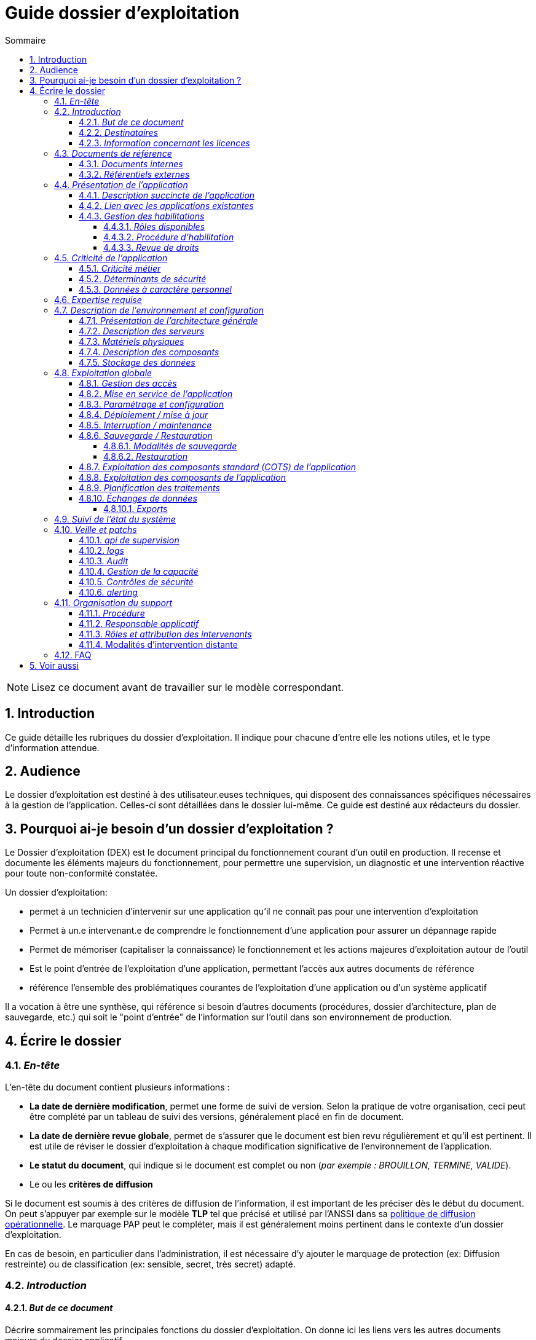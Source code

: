 ////
guide-dossier-exploitation.adoc

SPDX-FileCopyrightText: 2023-2025 Vincent Corrèze

SPDX-License-Identifier: CC-BY-SA-4.0
////

# Guide dossier d'exploitation
:sectnumlevels: 4
:toclevels: 4
:sectnums: 4
:toc: left
:icons: font
:toc-title: Sommaire

NOTE: Lisez ce document avant de travailler sur le modèle correspondant.

## Introduction

Ce guide détaille les rubriques du dossier d'exploitation. Il indique pour chacune d'entre elle les notions utiles, et le type d'information attendue.

## Audience

Le dossier d'exploitation est destiné à des utilisateur.euses techniques, qui disposent des connaissances spécifiques nécessaires à la gestion de l'application. Celles-ci sont détaillées dans le dossier lui-même. Ce guide est destiné aux rédacteurs du dossier.

## Pourquoi ai-je besoin d'un dossier d'exploitation ?

Le Dossier d'exploitation (DEX) est le document principal du fonctionnement courant d'un outil en production. Il recense et documente les éléments majeurs du fonctionnement, pour permettre une supervision, un diagnostic et une intervention réactive pour toute non-conformité constatée.

Un dossier d'exploitation:

* permet à un technicien d'intervenir sur une application qu'il ne connaît pas pour une intervention d'exploitation
* Permet à un.e intervenant.e de comprendre le fonctionnement d'une application pour assurer un dépannage rapide
* Permet de mémoriser (capitaliser la connaissance) le fonctionnement et les actions majeures d'exploitation autour de l'outil
* Est le point d'entrée de l'exploitation d'une application, permettant l'accès aux autres documents de référence
* référence l'ensemble des problématiques courantes de l'exploitation d'une application ou d'un système applicatif

Il a vocation à être une synthèse, qui référence si besoin d'autres documents (procédures, dossier d'architecture, plan de sauvegarde, etc.) qui soit le "point d'entrée" de l'information sur l'outil dans son environnement de production.

## Écrire le dossier

### _En-tête_

L'en-tête du document contient plusieurs informations :

* *La date de dernière modification*, permet une forme de suivi de version. Selon la pratique de votre organisation, ceci peut être complété par un tableau de suivi des versions, généralement placé en fin de document.
* *La date de dernière revue globale*, permet de s'assurer que le document est bien revu régulièrement et qu'il est pertinent. Il est utile de réviser le dossier d'exploitation à chaque modification significative de l'environnement de l'application.
* *Le statut du document*, qui indique si le document est complet ou non (_par exemple : BROUILLON, TERMINE, VALIDE_).
* Le ou les *critères de diffusion*

Si le document est soumis à des critères de diffusion de l'information, il est important de les préciser dès le début du document. On peut s'appuyer par exemple sur le modèle **TLP** tel que précisé et utilisé par l'ANSSI dans sa https://www.cert.ssi.gouv.fr/csirt/politique-partage/[politique de diffusion opérationnelle]. Le marquage PAP peut le compléter, mais il est généralement moins pertinent dans le contexte d'un dossier d'exploitation.

En cas de besoin, en particulier dans l'administration, il est nécessaire d'y ajouter le marquage de protection (ex: Diffusion restreinte) ou de classification (ex: sensible, secret, très secret) adapté.

### _Introduction_

#### _But de ce document_

Décrire sommairement les principales fonctions du dossier d'exploitation. On donne ici les liens vers les autres documents majeurs du dossier applicatif.

#### _Destinataires_

Indiquer ici précisément qui sont les destinataires du document. Il s'agit de recenser les profils qui doivent connaître ce document pour permettre le bon fonctionnement de l'application ou de la solution concernée, ou qui sont susceptible d'intervenir sur la solution en cas d'incident de fonctionnement.

En particulier, si l'intervention est réservée à certaines équipes pour des raisons particulière (expertise, rôles, etc.), le préciser ici.

#### _Information concernant les licences_

Résumer ici les modalités exactes d'acquisition de licence, leur configuration et leur fonctionnement (licence par siège ou par serveur, modalités de comptabilisation, etc.). Les modalités d'attribution aux personnes concernées sont précisées au § <<Gestion des habilitations>>.

S'il s'agit d'une licence libre, vous pouvez indiquer les modalités d'accès au code et distinguer les licences du code et de la documentation.

### _Documents de référence_

Référencer ici les documents de référence mutualisés (ex: PSSI). Il ne faut en aucun cas reprendre leur contenu (cela deviendrait vite non maintenable), mais on peut référencer les paragraphes spécifiques applicables à l'outil, ou particulièrement notables dans le contexte. Il est important d'indiquer la version à laquelle on se réfère, afin de déclencher une actualisation du document si le document de référence est modifié.

#### _Documents internes_

Indiquer les documents internes à l'entreprise.

#### _Référentiels externes_

Si l'application dispose de référentiels externes (documentation en ligne, documentations déposées sur le SI), elles peuvent être indiquées ici, en indiquant le type de documentation.

### _Présentation de l'application_

#### _Description succincte de l'application_

Ce paragraphe a vocation à donner aux personnes de l'équipe technique une compréhension globale du rôle et du fonctionnement de l'application concernée, ainsi que de sa valeur métier.

#### _Lien avec les applications existantes_

Si l'application est intégrée dans une chaîne de traitement, il est essentiel pour les acteurs de l'exploitation de comprendre les processus métiers bloqués par son dysfonctionnement. On insère donc ici un résumé de la chaîne de traitement global.

Utiliser éventuellement des diagrammes (type https://mermaid.js.org/[Mermaid] ou https://c4model.com/[C4]) pour clarifier le fonctionnement.

#### _Gestion des habilitations_

On décrit ici les modalités d'autorisation d'accès à l'application. la procédure opérationnelle de création d'une compte est décrite au § <<Gestion des accès>>.

##### _Rôles disponibles_

Ce chapitre détaille les rôles d'accès à l'application et indique quelles sont les autorités qui valident l'habilitation de chacun des rôles et réalisent les revues de droit.

##### _Procédure d'habilitation_

Décrire ici le détail de la procédure d'habilitation : processus de validation de la création de compte, modalités et délais de réalisation. On peut utiliser par exemple un diagramme de séquence pour décrire la procédure.

##### _Revue de droits_

La revue de droits est l'opération consistant à vérifier la liste des accès, leur niveau d'accréditation pour s'assurer que seules les personnes habilitées ont accès à l'application. C'est un composant essentiel de la sécurité du système d'information.

On donne ici l'organisation de la revue de droits, les délais de réalisation, sa fréquence et les personnes mobilisées.

La date de dernière revue de droits est indiquée au § <<Contrôles de sécurité>>

### _Criticité de l'application_

L'étude et la qualification des déterminants de sécurité relèvent de la link:../DA/vue-architecture-securite.adoc[vue sécurité] du dossier d'architecture. Le tableau proposé est une synthèse pour permettre aux exploitants une vue rapide des exigences de sécurité relative à l'application. Il a pour but de rappeler précisément le niveau de criticité de l'application à la personne qui intervient.

#### _Criticité métier_

La notion de criticité métier est déduite de la gravité des incidents ou événements redoutés (au sens EBIOS RM) possibles sur l'application.

Il est préférable d'utiliser une échelle simple et directement lisible comme dans les exemples ci-dessous :

.Criticité métier
[cols="^1,2,2,2,2,2"]
|===
| *Niveau* | *Politique et image de marque* | *Désorganisation interne ou externe* | *Légal et règlementaire* | *Financier et économique* | *Atteinte à la vie des personnes*
| 1 - Faible | Plaintes ou doléances limitées de clients ou partenaires | Nécessité d'adaptation limitée du mode de fonctionnement habituel | Sanction interne à l'organisation | Impact budgétaire limité | Inconfort ou stress élevé des personnes.
| 2 - Modéré | Plaintes ou doléances importantes de clients ou partenaires, mentions limitées dans la presse | Augmentation de la charge de travail, doléances ou plaintes des équipes, stress élevé des équipes | Condamnation civile d'un employé, mention de l'organisation dans une affaire civile ou pénale | Pertes supérieures à 5% du CA pour l'organisation. Impact économique ou financier limité pour un partenaire de l'organisation | Blessure légère d'employés ou de personnes extérieures
| 3 - Important | Campagnes dans des médias locaux ou limitée dans des médias nationaux. Mouvements de protestation locaux ou limités, perte limitée de pouvoir de négociation | Bouleversements importants de la vie des personnes. Mobilisation limitée de moyens ou ressources supplémentaires. Perte limitée de productivité. Mouvements de protestation limités | Enquête administrative. Condamnation ou amende prononcée à l'encontre de l'organisation. | Pertes supérieures à 10% du CA de l'organisation. Impact économique ou financier important pour un partenaire | Blessure lourde d'employé ou de personne extérieure à l'organisation.
| 4 - Critique | Campagnes dans des médias nationaux ou internationaux. Mouvements de protestation importants. Perte importante de pouvoir de négociation. | Mobilisation importante de moyens ou ressources supplémentaires. Perte importante de productivité. Mouvements de protestation importants | Condamnation pénale d'un employé ou de l'organisation | Pertes supérieures à 20% du CA de l'organisation. Impact économique ou financier critique pour un partenaire | Accident grave impliquant un nombre important de personnes. Décès de personnes.
|===

#### _Déterminants de sécurité_

Les déterminants de sécurité indiquent les contraintes qui guident les mesures techniques nécessaires pour assurer la sécurité de l'application.

.Échelle de criticité sécurité
[cols="^1,2,2,2,2"]
|===
| *Niveau*  | *Disponibilité* (_Durée maximale d'Interruption tolérable_) | *Intégrité* (_les modifications non souhaitées sont elles ?_) | *Confidentialité* (_L'information traitée est_) | *Traçabilité* (_les acteurs modifiant la donnée sont_)
| 1 - Faible | 1 semaine | possibles - La donnée peut ne pas être intègre | Publique (tout le monde peut accéder à la donnée) | non connus
| 2 - Modéré | 1 jour | détectées : la donnée peut ne pas être intègre si l'altération est identifiée dans un délai raisonnable | Accès restreint à un groupe - la donnée n'est accessible qu'aux personnes habilitées | connus pour information
| 3 - Élevé | 4 heures | détectées et corrigées : La donnée peut ne pas être intègre si l'altération est identifiée et l'intégrité du bien essentiel retrouvée | confidentielle (chiffrée) - la donnée n'est accessible qu'au personnel interne habilité | Identifiable : l'action réalisée est imputable
| 4 - Critique | 1 heure | Aucune modif intempestive : La donnée doit toujours être rigoureusement intègre, _ie_ plusieurs validations avant enregistrement | Secrète (chiffrement fort) - la donnée n'est accessible que par l'intéressée | Légalement connus, l'action est certifiable et opposable
|===

#### _Données à caractère personnel_

Cet indicateur relatif au RGPD permet d'indiquer si l'outil contient des DCP, si elles sont sensible et quelle est la référence du traitement dans l'inventaire des traitements du DPO. On peut utiliser l'échelle suivante.

.Échelle de sensibilité des données à caractère personnel
[cols="^1,4"]
|===
| *Niveau* | *Détail*
| 1 - Faible | Aucune DCP n'est présente
| 2 - Modéré | Données d'identité simples (nom, prénom, mail) ou individualisation par inférence sans permettre d'obtenir des données confidentielles
| 3 - Élevé | Données personnelles évoluées, ou quantité collectée importante, ou collecte de données confidentielles ou secrètes sur la personne (ex: contrat de travail)
| 4 - Critique | Données sensibles au sens RGPD (origine, opinions, convictions, appartenance, biométrie, génétique, santé, vie ou orientation sexuelle, etc.)
|===

### _Expertise requise_

Ce paragraphe sert à préciser les compétences *absolument indispensables* pour une exploitation basique de la solution.

Cela permet à une personne en charge du support de savoir si elle doit faire appel à une autre ressource (support externe, administrateur système spécialisé, etc.) ou si elle peut intervenir sur l'incident constaté.

### _Description de l'environnement et configuration_

Détailler l'environnement exact de production, avec toutes ses composantes physiques, d'outils socles (CORS), de composants.

La description doit être orientée vers une description du fonctionnement courant de l'application.

#### _Présentation de l'architecture générale_

Donner l'architecture générale de l'application, sans rentrer dans les détails de chaque composant. l'enjeu est de lister l'ensemble des composants *boites noires* d'exploitation, pour donner à l'exploitation une idée des modules successifs, non de décrire en détail le fonctionnement de chaque module.

#### _Description des serveurs_

Indiquer les serveurs utilisés par l'application, en détaillant *a minima* les serveurs de production.

Il est important de préciser s'il existe des serveurs de staging, de développement et/ou une chaine de déploiement automatique pour permettre à l'exploitant d'explorer cette piste en cas d'erreur.

#### _Matériels physiques_

décrire ici les matériels physiques concernés par l'application. Il peut s'agir de serveurs mais aussi des périphériques nécessaires au fonctionnement (par exemple des badgeuses).

#### _Description des composants_

Décrire ici plus en détail les composants de l'application et leur modalités de fonctionnement.

#### _Stockage des données_

On détaillera ici précisément les modalités de stockage des données.

WARNING: Il est nécessaire de bien prendre en compte l'ensemble des données de l'application, y compris les données de configuration et les données techniques (logs par exemple, ou code source si disponible) pour donner une vision d'ensemble des données manipulées.

### _Exploitation globale_

Ce chapitre détaille les opérations courantes d'exploitation de l'application.

#### _Gestion des accès_

La gestion des accès (habilitations) d'une application est l'opération la plus courante en terme d'exploitation. Ce paragraphe décrit les modalités de création d'un compte et d'attribution d'un rôle, au sens opérationnel (technique).

Il est important de s'assurer :

- qu'il existe plusieurs comptes administrateurs pour pouvoir débloquer un compte administrateur verrouillé à partir d'un autre compte.
- que les modalités d'attribution d'un rôle sont bien définies, et en particulier que la chaîne de responsabilité correspondante est bien décrite (Cf. supra le chapitre sur la <<Gestion des habilitations>>.).

#### _Mise en service de l'application_

Ce paragraphe doit décrire les modalités d'arrêt/démarrage de l'application. En particulier, il détail l'ordre d'arrêt/démarrage des services (plan de production), et les dépendances entre ces services.

#### _Paramétrage et configuration_

Détailler ici où trouver les informations de paramétrage de l'application. On doit indiquer à la fois où se trouve la documentation de référence du paramétrage (_ie_ le dossier de paramétrage s'il existe) et l'emplacement exact des informations de paramétrage essentielles de l'application et de ses modules.

Attention de ne pas dupliquer ici des informations standard où des règles génériques de fonctionnement déjà décrites par ailleurs.

#### _Déploiement / mise à jour_

Ce paragraphe décrit sommairement les modalités de déploiement et de mise à jour de l'application.

Il doit pointer vers une version détaillée dans les dossiers *DIN* (Dossier d'Installation) et/ou *DMV* (Dossier de montée de version). Si les procédures correspondante sont en lignes, les liens sont indiqués ici.

#### _Interruption / maintenance_

Si l'application dispose d'une modalité de bascule en mode maintenance, elle est décrite ici.

A défaut, il faut préciser ici les modalités de mise en oeuvre d'un mode maintenance.

#### _Sauvegarde / Restauration_

##### _Modalités de sauvegarde_

Ce chapitre décrit en détail les éléments sauvegardés, la périodicité et les stratégies de sauvegarde ainsi que leur bilan.

Il détaille aussi bien les filesystem sauvegardés que le plan de dump de la base de donnée, et les modalités de rotation des sauvegarde.

Le choix et la définition de stratégie de link:https://fr.wikipedia.org/wiki/Sauvegarde_(informatique)[sauvegarde] sont hors du périmètre de ce document, mais il est important de respecter à minima le principe *3,2,1* (trois sauvegardes sur deux supports différents dont 1 hors site).

Il est fréquent de disposer à la fois d'un plan de sauvegarde de la donnée (p. ex dump de base), d'un plan de sauvegarde de l'application (filesystem, qui intègre les données) et d'un plan de sauvegarde de la machine (en particulier s'il s'agit d'une machine virtuelle). Ce principe, dit _ceinture, bretelle, parachute_ permet de s'assurer d'avoir trois modalités différentes de restauration de l'applicatif.

L'link:https://cyber.gouv.fr/[ANSSI] a publié un document synthétique sur les link:https://cyber.gouv.fr/publications/fondamentaux-sauvegarde-systemes-dinformation[fondamentaux de la sauvegarde des systèmes d'information], complémentaire du document sur les link:https://cyber.gouv.fr/publications/les-regles-dor-de-la-sauvegarde[règles d'or de la sauvegarde].

Afin de garantir le bon fonctionnement des sauvegardes, celles-ci doivent être *régulièrement testées* et le plan de test et ses résultats doivent être décrits ici.

La volumétrie des sauvegardes peut rapidement devenir importante. Il est important de définir une stratégie de rotation, en lien avec les aspects de sécurité ou de conformité réglementaire, permettant de limiter celle-ci. On s'intéressera par exemple à la stratégie link:https://fr.wikipedia.org/wiki/Grandfather-Father-Son_Backup[GFS] et ses variantes.

Ce paragraphe doit décrire aussi les modalités d'une sauvegarde à la demande de l'application, par exemple avant une modification importante de paramétrage ou une montée de version.

Particulièrement ici, en application du Principe link:https://fr.wikipedia.org/wiki/Ne_vous_r%C3%A9p%C3%A9tez_pas[DRY], si l'application suit un plan normalisé de sauvegarde, on ne fera ici qu'un lien vers celui-ci.

##### _Restauration_

Ce chapitre doit décrire *la* modalité standard de restauration. En particulier, compte tenu des nombreuses modalités possible de sauvegarde, on détaillera ici la modalité préférentielle et ses contraintes.

#### _Exploitation des composants standard (COTS) de l'application_

On détaillera ici les modalités particulière d'exploitation des composants sur étagère.

En particulier, si leur fonctionnement nécessite des commandes ou un paramétrage complexes, elles sont détaillées dans ce chapitre.

#### _Exploitation des composants de l'application_

si des composants particuliers de l'application nécessitent une configuration ou une gestion particulière, elle est explicitée ici.

#### _Planification des traitements_

Ce paragraphe doit détailler le plan chronologique des traitements effectués par l'application. Il est important pour déterminer les périodes d'intervention possible sur l'application.

Il est particulièrement sensible si des traitements manipulent ou transfèrent des données métier et ont un temps d'exécution significatif. Il doit permettre d'identifier les phases critiques de fonctionnement.

Il est donc particulièrement utile que l'ensemble des traitements, leur horaire et leur durée moyenne ainsi que les moyens de suivi soient détaillés.

#### _Échanges de données_

Ce chapitre décrit les différentes interfaces de données effectuées par l'application.

Le fonctionnement et la gestion des interfaces de données peut revêtir un caractère critique dans le fonctionnement global d'un système d'information. L'exploitation doit connaître les modalités de transfert des données pour pouvoir diagnostiquer les erreurs éventuelles.

On détaille les situations entrantes et sortantes.

##### _Exports_

Les exports de données sont souvent des fonctions très utilisées, et mal définies. Les exports sont souvent utiliser pour retraiter ces données pour d'autres fonctions métier.

Ces exports contiennent souvent des données sensibles (données personnelles par exemple) et doivent donc bénéficier d'une attention particulière en terme de diffusion, de sauvegarde et de confidentialité.

Il faut décrire ici les types d'export sensibles et les modalités de sécurité qui s'y rapportent.

### _Suivi de l'état du système_

Ce chapitre décrit l'ensemble des éléments et méthodes techniques de suivi de l'état du système.

### _Veille et patchs_

Il faut indiquer ici les éléments de veille de sécurité sur l'outil, et les modalités de suivi des patchs et mises à jour de sécurité. On précisera en particulier la fréquence minimale de suivi des mises à jour, et les conditions au regard desquelles ces mises à jour peuvent être retardées. Pour des composants standard, des outils comme link:https://endoflife.date/[EndOfLife] peuvent être particulièrement utiles.

Ce paragraphe doit aussi décrire les modalités de test et de validation des mises à jour (non-régression, complétude du périmètre fonctionnel), en pointant par exemple vers le plan de test fonctionnel du *DMV*.

#### _api de supervision_

Si l'application dispose d'une api de supervision, elles est détaillées ici.

#### _logs_

Il est nécessaire de décrire de façon exhaustive les logs générés par l'application, tant au plan technique qu'applicatif. On indiquera à chaque fois la nature et l'objet des logs générés, ainsi que leur emplacement.

On précisera si les logs contiennent des données à caractère personnelle (par exemple les logs d'un serveur de messagerie contiennent l'adresse courriel de l'émetteur et des correspondants). Dans ce cas détailler les mesures de protection correspondantes.

#### _Audit_

Certaines applications disposent de modalités spécifiques d'audit permettant de vérifier le bon fonctionnement de l'ensemble des composants.

Si ces éléments existent, il faut les décrire ici.

#### _Gestion de la capacité_

La vue dimensionnement du dossier d'architecture a permis d'étudier les questions de capacité de l'application.

Ce chapitre doit indiquer les points de contrôle de la capacité et l'emplacement où ils sont supervisés.

#### _Contrôles de sécurité_

Ce chapitre indique, ou pointe vers l'endroit où se trouve les informations de suivi de l'état de sécurité de l'application.

Ce suivi vise à vérifier que les contrôles de sécurité sont effectués et supervisés. S'il existe des tests de sécurité, ils doivent aussi être décrits.

Ce chapitre peut pointer vers un document global de suivi de sécurité s'il existe.

#### _alerting_

Lorsqu'il existe des modalités spécifiques d'alerting relatives à l'application (par ex. envoi d'un mail vers une BAL spécifique), celles-ci doivent être précisées.

On privilégiera bien sûr l'usage d'un outil de supervision pour assurer un alerting centralisé.

Il est important de différencier l'alerting technique (_ie_ un module ne fonctionne pas) de l'alerting métier (_ie_ la fonction de transfert des données vers le partenaire n'a pas fonctionné). Ces deux alertes n'ont pas les mêmes destinataires, et sont souvent complémentaires : l'alerting technique permet de remettre le module en marche, l'alerting métier permet de compenser l'incident.

### _Organisation du support_

#### _Procédure_

Ce chapitre doit décrire la procédure de support pour les intervenants décrits au § <<Destinataires>>. Il s'agit de préciser à l'exploitant les modalités d'accès au support niveau 2, voire trois. On ne détaillera pas ici la procédure de support pour les utilisateurs finaux de l'application.

Cette procédure doit indiquer les _SLA_ de l'application, et les modalités éventuelle d'alerte auprès des responsables applicatifs ou/et de mobilisation d'une cellule de crise.

#### _Responsable applicatif_

Le ou les responsables applicatifs sont les personnes référentes habilitées à prendre des décisions opérationnelles sur le fonctionnement de l'application (arrêt, reprise de données, travail de saisie pour reprise après panne, etc.). Ils sont les interlocuteurs de la DSI pour tout ce qui concerne l'application, et doivent être explicitement désignés à cet effet.

#### _Rôles et attribution des intervenants_

Toutes les personnes ou entités susceptibles d'intervenir, en niveau 2 ou 3, sur l'exploitation de la solution doivent être identifiés. Il peut s'agit d'un portail de support, d'adresse générique, de personnes identifiées.

Ce chapitre est souvent le plus utilisé dans le DEX, car il permet à un exploitant de savoir à qui s'adresser s'il n'a pas les ressources pour intervenir lui-même.

Il est fortement recommandé que les intervenants externes (support éditeur p. ex) soient tous identifiés dans cette partie.

#### Modalités d'intervention distante

Donner ici précisément les modalités d'accès distant du fournisseur en indiquant en particulier la gestion des comptes, le type d'accès et la nécessité ou non de superviser l'accès.

### FAQ

Donner ici les "trucs et astuces" permettant le bon fonctionnement technique et organisationnel de l'application.

## Voir aussi

* link:https://www.cert.ssi.gouv.fr/csirt/politique-partage/[politique de diffusion opérationnelle] de l'ANSSI
* https://mermaid.js.org/[Mermaid]
* https://c4model.com/[C4]
* link:https://fr.wikipedia.org/wiki/Sauvegarde_(informatique)[sauvegarde informatique (Wikipedia)]
* link:https://cyber.gouv.fr/publications/fondamentaux-sauvegarde-systemes-dinformation[fondamentaux de la sauvegarde des systèmes d'information]
* link:https://cyber.gouv.fr/publications/les-regles-dor-de-la-sauvegarde[règles d'or de la sauvegarde]
* link:https://fr.wikipedia.org/wiki/Grandfather-Father-Son_Backup[Sauvegarde Grand-père - père - fils]
* link:https://fr.wikipedia.org/wiki/Ne_vous_r%C3%A9p%C3%A9tez_pas[Principe DRY : Don't Repeat Yourself]
* link:https://endoflife.date/[EndOfLife]
